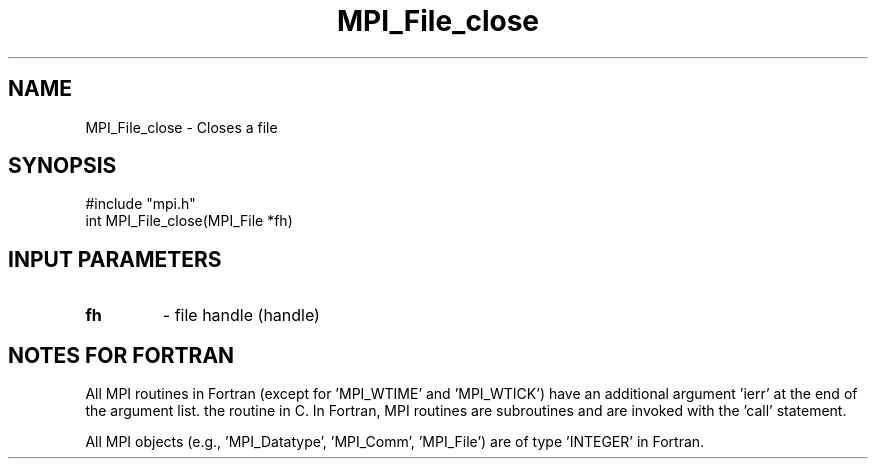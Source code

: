.TH MPI_File_close 3 "2/5/1998" " " "MPI-2"
.SH NAME
MPI_File_close \-  Closes a file 
.SH SYNOPSIS
.nf
#include "mpi.h"
int MPI_File_close(MPI_File *fh)
.fi
.SH INPUT PARAMETERS
.PD 0
.TP
.B fh 
- file handle (handle)
.PD 1

.SH NOTES FOR FORTRAN
All MPI routines in Fortran (except for 'MPI_WTIME' and 'MPI_WTICK')
have an additional argument 'ierr' at the end of the argument list.
'ierr' is an integer and has the same meaning as the return value of
the routine in C.  In Fortran, MPI routines are subroutines and are
invoked with the 'call' statement.

All MPI objects (e.g., 'MPI_Datatype', 'MPI_Comm', 'MPI_File') are of
type 'INTEGER' in Fortran.

